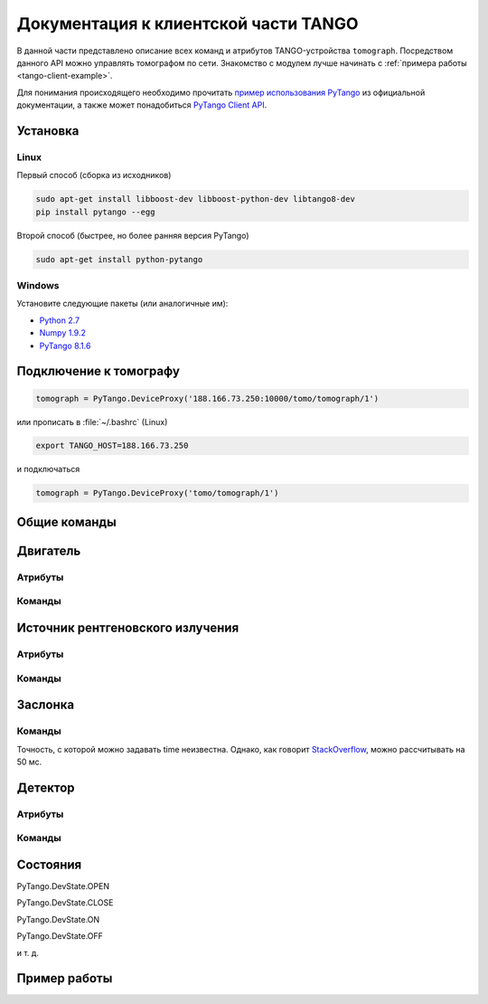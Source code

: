Документация к клиентской части TANGO
=====================================
.. Надо дописать некоторое введение. А именно, ответить на вопросы: 1. для чего нужна эта часть проекта; 2. за что она отвечает и 3. Количество и перечень файлов, в которых написан исходный код. Какие питоновские пакеты необходимо устанивить для работы с программой. Если возможно, то версию танго или версию pytango прописать.

В данной части представлено описание всех команд и атрибутов TANGO-устройства ``tomograph``. Посредством данного API можно управлять томографом по сети. Знакомство с модулем лучше начинать с :ref:`примера работы <tango-client-example>`.

Для понимания происходящего необходимо прочитать `пример использования PyTango <http://www.esrf.eu/computing/cs/tango/tango_doc/kernel_doc/pytango/latest/quicktour.html#client>`_ из официальной документации, а также может понадобиться `PyTango Client API <http://www.esrf.eu/computing/cs/tango/tango_doc/kernel_doc/pytango/latest/client_api/index.html>`_.

Установка
~~~~~~~~~

Linux
-----

Первый способ (сборка из исходников)

.. code-block:: bash

    sudo apt-get install libboost-dev libboost-python-dev libtango8-dev
    pip install pytango --egg

Второй способ (быстрее, но более ранняя версия PyTango)

.. code-block:: bash

    sudo apt-get install python-pytango


Windows
-------

Установите следующие пакеты (или аналогичные им):

* `Python 2.7 <https://www.python.org/ftp/python/2.7.9/python-2.7.9.msi>`_
* `Numpy 1.9.2 <http://sourceforge.net/projects/numpy/files/NumPy/1.9.2/numpy-1.9.2-win32-superpack-python2.7.exe/download>`_
* `PyTango 8.1.6 <https://pypi.python.org/packages/2.7/P/PyTango/PyTango-8.1.6.Win32-py2.7.exe>`_


Подключение к томографу
~~~~~~~~~~~~~~~~~~~~~~~

.. code-block:: python

    tomograph = PyTango.DeviceProxy('188.166.73.250:10000/tomo/tomograph/1')

или прописать в :file:`~/.bashrc` (Linux)

.. code-block:: bash
    
    export TANGO_HOST=188.166.73.250

и подключаться

.. code-block:: python

    tomograph = PyTango.DeviceProxy('tomo/tomograph/1')


Общие команды
~~~~~~~~~~~~~

.. function:: DevicesInfo()

   TODO

.. function:: SelfTest()

   На данный момент делает ping всех девайсов.


Двигатель
~~~~~~~~~

Атрибуты
--------

.. attribute:: angle_position

   Угод поворота двигателя в градусах

   :type: float

.. attribute:: horizontal_position

   Положение двигателя по горизонтали

   :type: int

.. attribute:: vertical_position

   Положение двигателя по вертикали

   :type: int


Команды
-------

.. function:: MoveAway()

   Убирает объект из поля зрения детектора

.. function:: MoveBack()

   Возвращает объект в поле зрения детектора

.. function:: ResetAnglePosition()

   Делает текущий угол поворота новым нулем

.. function:: MotorStatus()

   :rtype: str
   :returns: Возвращает JSON-строку следующего формата 

     .. code-block:: javascript

      {
        "state": текущее состояние двигателя: OFF, ON, MOVING (без префикса PyTango)  
        "angle position": угол поврота
        "horizontal position": позиция по горизонтали
        "vertical position": позиция по вертикали
      }


Источник рентгеновского излучения
~~~~~~~~~~~~~~~~~~~~~~~~~~~~~~~~~

Атрибуты
--------

.. attribute:: xraysource_voltage

   Напряжение в кВ с точностью до десятых. 2,0 кВ <= voltage <= 60,0 кВ

   :type: float


.. attribute:: xraysource_current

   Ток в мА с точностью до десятых. 2,0 мА <= current <= 80,0 мА

   :type: float


Команды
-------

.. function:: PowerOn()

   Переводит источник рентгеновского излучения в состояние ON

.. function:: PowerOff()

   Переводит источник рентгеновского излучения в состояние OFF

.. function:: XRaySourceStatus()

   :rtype: str
   :returns: Возвращает JSON-строку следующего формата 

     .. code-block:: javascript

      {
        "model": Isovolt 3003
        "state": текущее состояние источника: OFF, ON, STANDBY, FAULT (без префикса PyTango)  
        "voltage": текущее значение напряжения
        "current": текущее значение тока
      }


Заслонка
~~~~~~~~

Команды
-------

.. function:: OpenShutter(time)

   Открывает заслонку на заданное время. Если time == 0, то открывает до вызова :func:`CloseShutter`

   :param time: Время в секундах, через которое нужно закрыть заслонку, или 0, если закрывать не нужно 
   :type time: float

.. function:: CloseShutter(time)

   Закрывает заслонку на заданное время. Если time == 0, то закрывает до вызова :func:`OpenShutter`

   :param time: Время в секундах, через которое нужно открыть заслонку, или 0, если открывать не нужно 
   :type time: float

Точность, с которой можно задавать time неизвестна. Однако, как говорит `StackOverflow <http://stackoverflow.com/questions/1133857/how-accurate-is-pythons-time-sleep>`_, можно рассчитывать на 50 мс.

.. function:: ShutterStatus()

   :rtype: str
   :returns: Возвращает JSON-строку следующего формата 

     .. code-block:: javascript

      {
        "state": текущее состояние двигателя: OPEN, CLOSE (без префикса PyTango)
      }


Детектор
~~~~~~~~

Атрибуты
--------

.. attribute:: image

   После вызова :py:func:`GetFrame()` здесь лежит полученное изображение

   .. warning::

      Этот атрибут у детектора, а не у томографа! Пока что.

   :type: PyTango.EncodedAttribute


Команды
-------

.. function:: GetFrame(exposure)

   Получает изображение с детектора. Возвращает метаданные изображения. Само изображение лежит в атрибуте :py:attr:`image`.

   :param exposure: Время экспозиции в 0,1 миллисекунд. 1 <= exposure (0,1 ms) <= 160000, т. е. от 0,1 миллисекунды до 16 секунд.
   :type exposure: int
   :rtype: str
   :returns: Возвращает JSON-строку следующего формата

     .. code-block:: javascript

      {
        "image_data": 
              {
                "exposure": время экспозиции
                "datetime": дата и время получения изображения в формате dd.mm.yyyy hh:mm:ss
                "detector": 
                      {
                        "model": модель детектора
                      }
              }
        "object": 
              {
                "present": True, если объект присутствует, и False иначе
                "angle position": угол поворота объекта
                "horizontal position": положение объекта по горизонтали
                "vertical position": положение объекта по вертикали
              }
        "shutter":
              {
                "open": True, если заслонка открыта, и False иначе
              }

        "X-ray source": 
              {
                "voltage": напряжение
                "current": ток
              }
      }

.. function:: DetectorStatus()

   :rtype: str
   :returns: Возвращает JSON-строку следующего формата 

     .. code-block:: javascript

      {
        "model": Ximea xiRAY
        "state": текущее состояние детектора: OFF, ON, RUNNING (без префикса PyTango)
        "exposure": текущее значение времени экспозиции
      } 


Состояния
~~~~~~~~~

PyTango.DevState.OPEN

PyTango.DevState.CLOSE

PyTango.DevState.ON

PyTango.DevState.OFF

и т. д.

.. _tango-client-example:

Пример работы
~~~~~~~~~~~~~

.. code-block:: python
    :linenos:

    import PyTango
    PyTango.Release.version # '8.1.6'

    tomograph = PyTango.DeviceProxy('188.166.73.250:10000/tomo/tomograph/1')
    detector = PyTango.DeviceProxy('188.166.73.250:10000/tomo/detector/1')

    tomograph.xraysource_voltage = 40
    tomograph.xraysource_current = 20
    tomograph.PowerOn()
    tomograph.OpenShutter(0)
    tomograph.GetFrame(1000)
    # detector.image
    tomograph.CloseShutter(0)
    tomograph.PowerOff()


    ## Также можно подключиться к отдельным девайсам:
     
    shutter = PyTango.DeviceProxy('188.166.73.250:10000/tomo/shutter/1')
    shutter.Close()
    shutter.State() # PyTango._PyTango.DevState.CLOSE
    shutter.Status() # 'The device is in CLOSE state.'
    shutter.Open()
    shutter.State() # PyTango._PyTango.DevState.OPEN
     
    source = PyTango.DeviceProxy('188.166.73.250:10000/tomo/source/1')
    source.On()
    source.State() # PyTango._PyTango.DevState.ON
    source.Off()
    source.voltage = 10
    source.voltage # 10.0
     
    motor = PyTango.DeviceProxy('188.166.73.250:10000/tomo/motor/1')
    motor.angle_position = 1
    motor.angle_position # 1.0
    motor.ResetAnglePosition()
    motor.angle_position # 0.0
